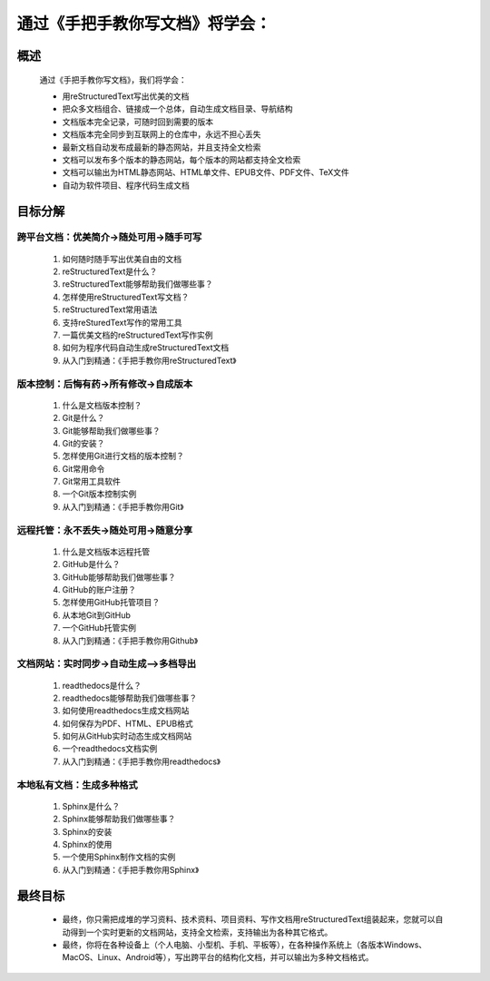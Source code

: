 通过《手把手教你写文档》将学会：
===============================

概述
----
    通过《手把手教你写文档》，我们将学会：

    * 用reStructuredText写出优美的文档
    * 把众多文档组合、链接成一个总体，自动生成文档目录、导航结构
    * 文档版本完全记录，可随时回到需要的版本
    * 文档版本完全同步到互联网上的仓库中，永远不担心丢失
    * 最新文档自动发布成最新的静态网站，并且支持全文检索
    * 文档可以发布多个版本的静态网站，每个版本的网站都支持全文检索
    * 文档可以输出为HTML静态网站、HTML单文件、EPUB文件、PDF文件、TeX文件
    * 自动为软件项目、程序代码生成文档



目标分解
--------

跨平台文档：优美简介->随处可用->随手可写
>>>>>>>>>>>>>>>>>>>>>>>>>>>>>>>>>>>>>

 #. 如何随时随手写出优美自由的文档
 #. reStructuredText是什么？
 #. reStructuredText能够帮助我们做哪些事？
 #. 怎样使用reStructuredText写文档？
 #. reStructuredText常用语法
 #. 支持reSturedText写作的常用工具
 #. 一篇优美文档的reStructuredText写作实例
 #. 如何为程序代码自动生成reStructuredText文档
 #. 从入门到精通：《手把手教你用reStructuredText》

版本控制：后悔有药->所有修改->自成版本
>>>>>>>>>>>>>>>>>>>>>>>>>>>>>>>>>>>

 #. 什么是文档版本控制？
 #. Git是什么？
 #. Git能够帮助我们做哪些事？
 #. Git的安装？
 #. 怎样使用Git进行文档的版本控制？
 #. Git常用命令
 #. Git常用工具软件
 #. 一个Git版本控制实例
 #. 从入门到精通：《手把手教你用Git》


远程托管：永不丢失->随处可用->随意分享
>>>>>>>>>>>>>>>>>>>>>>>>>>>>>>>>>>>

 #. 什么是文档版本远程托管
 #. GitHub是什么？
 #. GitHub能够帮助我们做哪些事？
 #. GitHub的账户注册？
 #. 怎样使用GitHub托管项目？
 #. 从本地Git到GitHub
 #. 一个GitHub托管实例
 #. 从入门到精通：《手把手教你用Github》


文档网站：实时同步->自动生成—>多档导出
>>>>>>>>>>>>>>>>>>>>>>>>>>>>>>>>>>>

 #. readthedocs是什么？
 #. readthedocs能够帮助我们做哪些事？
 #. 如何使用readthedocs生成文档网站
 #. 如何保存为PDF、HTML、EPUB格式
 #. 如何从GitHub实时动态生成文档网站
 #. 一个readthedocs文档实例
 #. 从入门到精通：《手把手教你用readthedocs》


本地私有文档：生成多种格式
>>>>>>>>>>>>>>>>>>>>>>>>>>>>>

 #. Sphinx是什么？
 #. Sphinx能够帮助我们做哪些事？
 #. Sphinx的安装
 #. Sphinx的使用
 #. 一个使用Sphinx制作文档的实例
 #. 从入门到精通：《手把手教你用Sphinx》


最终目标
--------
    
    * 最终，你只需把成堆的学习资料、技术资料、项目资料、写作文档用reStructuredText组装起来，您就可以自动得到一个实时更新的文档网站，支持全文检索，支持输出为各种其它格式。
    * 最终，你将在各种设备上（个人电脑、小型机、手机、平板等），在各种操作系统上（各版本Windows、MacOS、Linux、Android等），写出跨平台的结构化文档，并可以输出为多种文档格式。